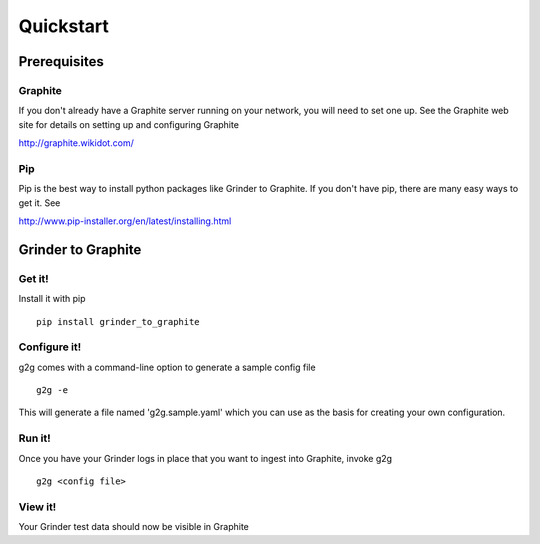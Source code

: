 Quickstart
**********


Prerequisites
=============


Graphite
--------

If you don't already have a Graphite server running on your network, 
you will need to set one up. See the Graphite web site for
details on setting up and configuring Graphite

http://graphite.wikidot.com/

Pip
---

Pip is the best way to install python packages like Grinder to Graphite.
If you don't have pip, there are many easy ways to get it.  See

http://www.pip-installer.org/en/latest/installing.html


Grinder to Graphite
===================

Get it!
-------

Install it with pip

::

    pip install grinder_to_graphite 


Configure it!
-------------

g2g comes with a command-line option to generate a sample config file
::

    g2g -e

This will generate a file named 'g2g.sample.yaml'
which you can use as the basis for creating your own
configuration.


Run it!
-------

Once you have your Grinder logs in place that you want to ingest into
Graphite, invoke g2g
::

    g2g <config file>


View it!
--------

Your Grinder test data should now be visible in Graphite
